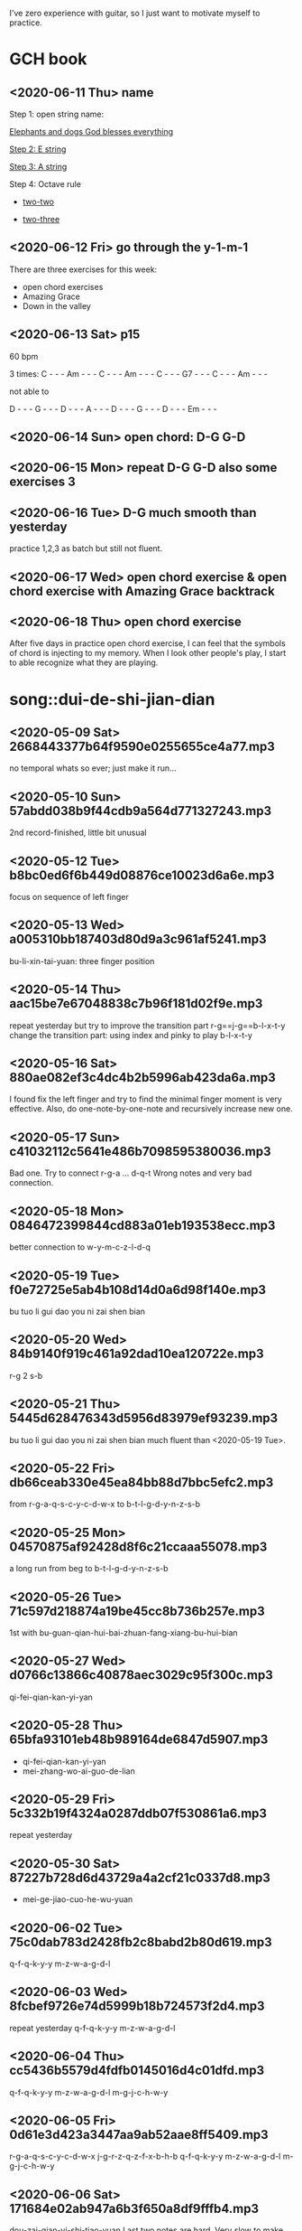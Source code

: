 I've zero experience with guitar, so I just want to motivate myself to
practice.
* GCH book
** <2020-06-11 Thu> name

  Step 1: open string name:

  [[https://youtu.be/-jW1Xx0t3ZI?t=138][Elephants and dogs God blesses everything]]

  [[https://youtu.be/-jW1Xx0t3ZI?t=183][Step 2: E string]]

  [[https://youtu.be/-jW1Xx0t3ZI?t=213][Step 3: A string]]

  Step 4: Octave rule

  - [[https://youtu.be/-jW1Xx0t3ZI?t=317][two-two]]

  - [[https://youtu.be/-jW1Xx0t3ZI?t=317][two-three]]
** <2020-06-12 Fri> go through the y-1-m-1
There are three exercises for this week:
- open chord exercises
- Amazing Grace
- Down in the valley
** <2020-06-13 Sat> p15
60 bpm

3 times:
C - - - Am - - - C - - - Am - - - C - - - G7 - - - C - - - Am - - -

not able to

D - - - G - - - D - - - A - - - D - - - G - - - D - - - Em - - -
** <2020-06-14 Sun> open chord: D-G G-D
** <2020-06-15 Mon> repeat D-G G-D also some exercises 3
** <2020-06-16 Tue> D-G much smooth than yesterday
practice 1,2,3 as batch but still not fluent.
** <2020-06-17 Wed> open chord exercise & open chord exercise with Amazing Grace backtrack
** <2020-06-18 Thu> open chord exercise
After five days in practice open chord exercise, I can feel that the
symbols of chord is injecting to my memory. When I look other people's
play, I start to able recognize what they are playing.

* song::dui-de-shi-jian-dian
** <2020-05-09 Sat> 2668443377b64f9590e0255655ce4a77.mp3
no temporal whats so ever; just make it run...
** <2020-05-10 Sun> 57abdd038b9f44cdb9a564d771327243.mp3
2nd record-finished, little bit unusual
** <2020-05-12 Tue> b8bc0ed6f6b449d08876ce10023d6a6e.mp3
focus on sequence of left finger
** <2020-05-13 Wed> a005310bb187403d80d9a3c961af5241.mp3
bu-li-xin-tai-yuan: three finger position
** <2020-05-14 Thu> aac15be7e67048838c7b96f181d02f9e.mp3
repeat yesterday but try to improve the transition part
r-g==j-g==b-l-x-t-y
change the transition part: using index and pinky to play b-l-x-t-y
** <2020-05-16 Sat> 880ae082ef3c4dc4b2b5996ab423da6a.mp3
I found fix the left finger and try to find the minimal finger moment
is very effective. Also, do one-note-by-one-note and recursively
increase new one.
** <2020-05-17 Sun> c41032112c5641e486b7098595380036.mp3
Bad one. Try to connect r-g-a ... d-q-t
Wrong notes and very bad connection.
** <2020-05-18 Mon> 0846472399844cd883a01eb193538ecc.mp3
better connection to w-y-m-c-z-l-d-q
** <2020-05-19 Tue> f0e72725e5ab4b108d14d0a6d98f140e.mp3
bu tuo li gui dao you ni zai shen bian
** <2020-05-20 Wed> 84b9140f919c461a92dad10ea120722e.mp3
r-g 2 s-b
** <2020-05-21 Thu> 5445d628476343d5956d83979ef93239.mp3
bu tuo li gui dao you ni zai shen bian
much fluent than <2020-05-19 Tue>.
** <2020-05-22 Fri> db66ceab330e45ea84bb88d7bbc5efc2.mp3
from r-g-a-q-s-c-y-c-d-w-x to b-t-l-g-d-y-n-z-s-b
** <2020-05-25 Mon> 04570875af92428d8f6c21ccaaa55078.mp3
a long run from beg to b-t-l-g-d-y-n-z-s-b
** <2020-05-26 Tue> 71c597d218874a19be45cc8b736b257e.mp3
1st with bu-guan-qian-hui-bai-zhuan-fang-xiang-bu-hui-bian
** <2020-05-27 Wed> d0766c13866c40878aec3029c95f300c.mp3
qi-fei-qian-kan-yi-yan
** <2020-05-28 Thu> 65bfa93101eb48b989164de6847d5907.mp3
- qi-fei-qian-kan-yi-yan
- mei-zhang-wo-ai-guo-de-lian
** <2020-05-29 Fri> 5c332b19f4324a0287ddb07f530861a6.mp3
repeat yesterday
** <2020-05-30 Sat> 87227b728d6d43729a4a2cf21c0337d8.mp3
- mei-ge-jiao-cuo-he-wu-yuan
** <2020-06-02 Tue> 75c0dab783d2428fb2c8babd2b80d619.mp3
q-f-q-k-y-y m-z-w-a-g-d-l
** <2020-06-03 Wed> 8fcbef9726e74d5999b18b724573f2d4.mp3
repeat yesterday q-f-q-k-y-y m-z-w-a-g-d-l
** <2020-06-04 Thu> cc5436b5579d4fdfb0145016d4c01dfd.mp3
q-f-q-k-y-y m-z-w-a-g-d-l m-g-j-c-h-w-y
** <2020-06-05 Fri> 0d61e3d423a3447aa9ab52aae8ff5409.mp3
r-g-a-q-s-c-y-c-d-w-x j-g-r-z-q-z-f-x-b-h-b
q-f-q-k-y-y m-z-w-a-g-d-l m-g-j-c-h-w-y
** <2020-06-06 Sat> 171684e02ab947a6b3f650a8df9fffb4.mp3
dou-zai-qian-yi-shi-tiao-yuan
Last two notes are hard. Very slow to make the shift.
** <2020-06-07 Sun> bd8646ce31b74ac39e0202a10d1b140d.mp3
dui de shi jian dian
** <2020-06-08 Mon> 57aeb01da89348ac80a649a09d83f5b4.mp3
q-f-q-k-y-y m-z-w-a-g-d-l m-g-j-c-h-w-y
** <2020-06-09 Tue> df79ffbf1d7b45349816c96ad09fa797.mp3
q-f-q-k-y-y till d-d-s-j-d
** <2020-06-10 Wed> no recording
I just find that the rest part is repeat what I've practice.
